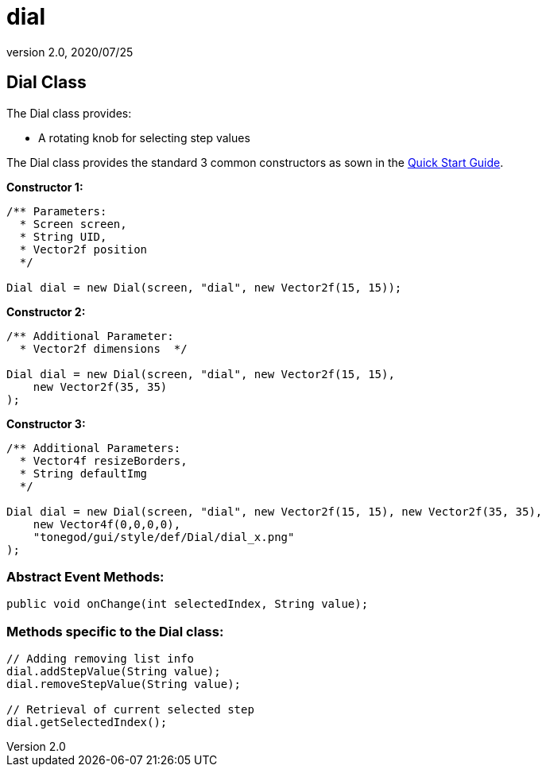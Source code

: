 = dial
:revnumber: 2.0
:revdate: 2020/07/25



== Dial Class

The Dial class provides:

*  A rotating knob for selecting step values

The Dial class provides the standard 3 common constructors as sown in the xref:gui/tonegodgui/quickstart.adoc[Quick Start Guide].

*Constructor 1:*

[source,java]
----

/** Parameters:
  * Screen screen,
  * String UID,
  * Vector2f position
  */

Dial dial = new Dial(screen, "dial", new Vector2f(15, 15));

----

*Constructor 2:*

[source,java]
----

/** Additional Parameter:
  * Vector2f dimensions  */

Dial dial = new Dial(screen, "dial", new Vector2f(15, 15),
    new Vector2f(35, 35)
);

----

*Constructor 3:*

[source,java]
----

/** Additional Parameters:
  * Vector4f resizeBorders,
  * String defaultImg
  */

Dial dial = new Dial(screen, "dial", new Vector2f(15, 15), new Vector2f(35, 35),
    new Vector4f(0,0,0,0),
    "tonegod/gui/style/def/Dial/dial_x.png"
);

----



=== Abstract Event Methods:

[source,java]
----

public void onChange(int selectedIndex, String value);

----



=== Methods specific to the Dial class:

[source,java]
----

// Adding removing list info
dial.addStepValue(String value);
dial.removeStepValue(String value);

// Retrieval of current selected step
dial.getSelectedIndex();

----
